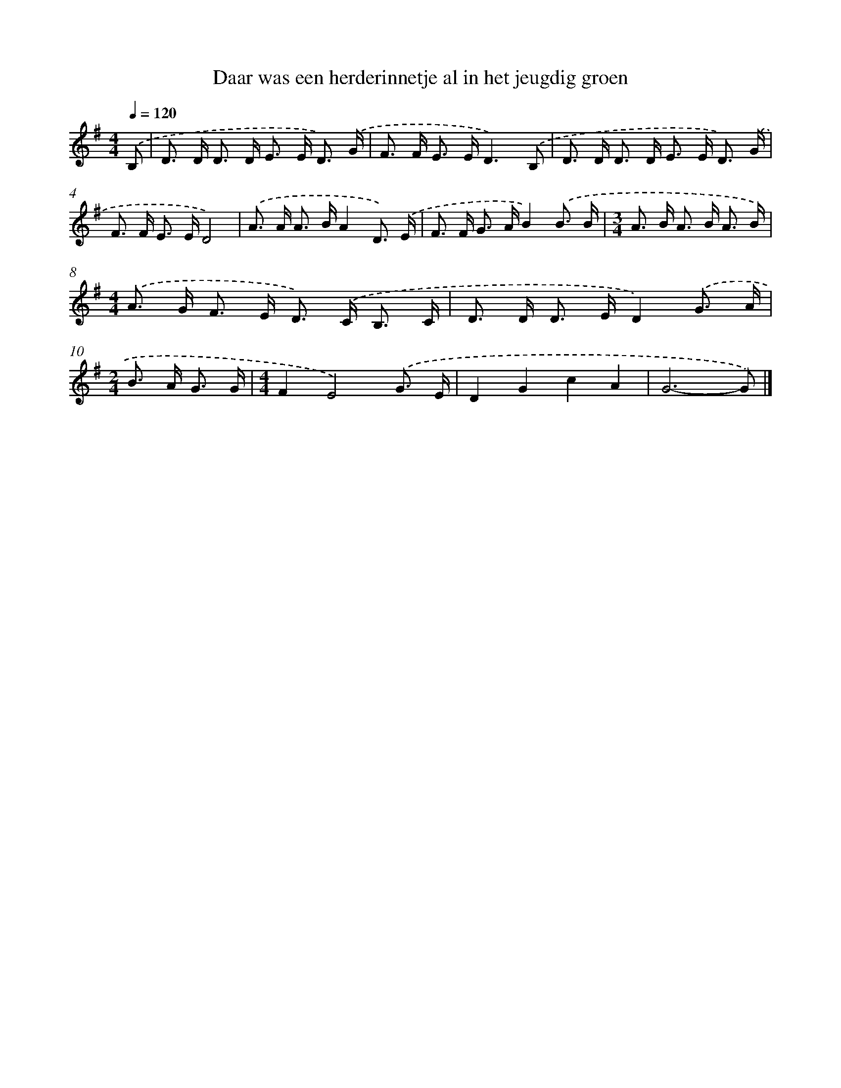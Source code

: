 X: 2630
T: Daar was een herderinnetje al in het jeugdig groen
%%abc-version 2.0
%%abcx-abcm2ps-target-version 5.9.1 (29 Sep 2008)
%%abc-creator hum2abc beta
%%abcx-conversion-date 2018/11/01 14:35:53
%%humdrum-veritas 1143025422
%%humdrum-veritas-data 2220535977
%%continueall 1
%%barnumbers 0
L: 1/8
M: 4/4
Q: 1/4=120
K: G clef=treble
.('B, [I:setbarnb 1]|
D> D D> D E> E D3/) .('G/ |
F> F E> ED3).('B, |
D> D D> D E> E D3/) .('G/ |
F> F E> ED4) |
.('A> A A> BA2D3/) .('E/ |
F> F G> AB2).('B3/ B/ |
[M:3/4]A> B A> B A3/ B/) |
[M:4/4].('A> G F> E D>) .('C B,3/ C/ |
D> D D> ED2).('G3/ A/ |
[M:2/4]B> A G3/ G/ |
[M:4/4]F2E4).('G3/ E/ |
D2G2c2A2 |
G6-G) |]
